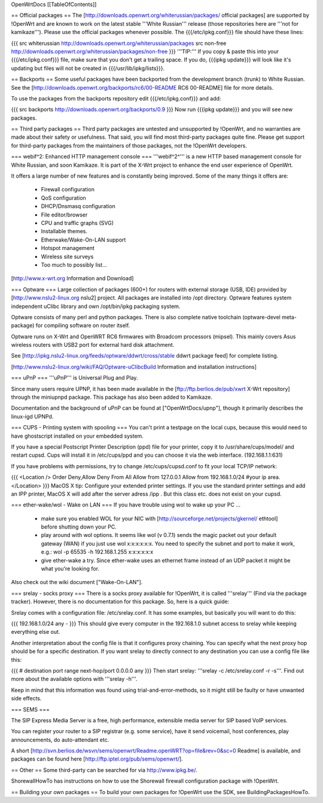 OpenWrtDocs [[TableOfContents]]

== Official packages ==
The [http://downloads.openwrt.org/whiterussian/packages/ official packages] are supported by !OpenWrt and are known to work on the latest stable '''White Russian''' release (those repositories here are '''not for kamikaze'''). Please use the official packages whenever possible.  The {{{/etc/ipkg.conf}}} file should have these lines:

{{{
src whiterussian http://downloads.openwrt.org/whiterussian/packages
src non-free http://downloads.openwrt.org/whiterussian/packages/non-free
}}}
'''TIP:''' If you copy & paste this into your {{{/etc/ipkg.conf}}} file, make sure that you don't get a trailing space. If you do, {{{ipkg update}}} will look like it's updating but files will not be created in {{{/usr/lib/ipkg/lists}}}.

== Backports ==
Some useful packages have been backported from the development branch (trunk) to White Russian. See the [http://downloads.openwrt.org/backports/rc6/00-README RC6 00-README] file for more details.

To use the packages from the backports repository edit {{{/etc/ipkg.conf}}} and add:

{{{
src backports http://downloads.openwrt.org/backports/0.9
}}}
Now run {{{ipkg update}}} and you will see new packages.

== Third party packages ==
Third party packages are untested and unsupported by !OpenWrt, and no warranties are made about their safety or usefulness. That said, you will find most third-party packages quite fine. Please get support for third-party packages from the maintainers of those packages, not the !OpenWrt developers.

=== webif^2: Enhanced HTTP management console ===
'''webif^2^''' is a new HTTP based management console for White Russian, and soon Kamikaze. It is part of the X-Wrt project to enhance the end user experience of OpenWrt.

It offers a large number of new features and is constantly being improved. Some of the many things it offers are:

 * Firewall configuration
 * QoS configuration
 * DHCP/Dnsmasq configuration
 * File editor/browser
 * CPU and traffic graphs (SVG)
 * Installable themes.
 * Etherwake/Wake-On-LAN support
 * Hotspot management
 * Wireless site surveys
 * Too much to possibly list...
[http://www.x-wrt.org Information and Download]

=== Optware ===
Large collection  of packages (600+) for routers with external storage (USB, IDE) provided by [http://www.nslu2-linux.org nslu2] project. All packages are installed into /opt directory. Optware features system independent uClibc library and own /opt/bin/ipkg packaging system.

Optware consists of many perl and python packages. There is also complete native toolchain (optware-devel meta-package) for compiling software on router itself.

Optware runs on X-Wrt and OpenWRT RC6 firmwares with Broadcom processors (mipsel). This mainly covers Asus wireless routers with USB2 port for external hard disk attachment.

See [http://ipkg.nslu2-linux.org/feeds/optware/ddwrt/cross/stable ddwrt package feed] for complete listing.

[http://www.nslu2-linux.org/wiki/FAQ/Optware-uClibcBuild Information and installation instructions]

=== uPnP ===
'''uPnP''' is Universal Plug and Play.

Since many users require UPNP, it has been made available in the [ftp://ftp.berlios.de/pub/xwrt X-Wrt repository] through the miniupnpd package. This package has also been added to Kamikaze.

Documentation and the background of uPnP can be found at ["OpenWrtDocs/upnp"], though it primarily describes the linux-igd UPNPd.

=== CUPS - Printing system with spooling ===
You can't print a testpage on the local cups, because this would need to have ghostscript installed on your embedded system.

If you have a special Postscript Printer Description (ppd) file for your printer, copy it to /usr/share/cups/model/ and restart cupsd. Cups will install it in /etc/cups/ppd and you can choose it via the web interface. (192.168.1.1:631)

If you have problems with permissions, try to change /etc/cups/cupsd.conf to fit your local TCP/IP network:

{{{
<Location />
Order Deny,Allow
Deny From All
Allow from 127.0.0.1
Allow from 192.168.1.0/24 #your ip area.
</Location>
}}}
MacOS X tip: Configure your extended printer settings. If you use the standard printer settings and add an IPP printer, MacOS X will add after the server adress /ipp . But this class etc. does not exist on your cupsd.

=== ether-wake/wol - Wake on LAN ===
If you have trouble using wol to wake up your PC ...

 * make sure you enabled WOL for your NIC with [http://sourceforge.net/projects/gkernel/ ethtool] before shutting down your PC.
 * play around with wol options. It seems like wol (v 0.7.1) sends the magic packet out your default gateway (WAN) if you just use wol x:x:x:x:x:x.  You need to specify the subnet and port to make it work, e.g.: wol -p 65535 -h 192.168.1.255 x:x:x:x:x:x
 * give ether-wake a try. Since ether-wake uses an ethernet frame instead of an UDP packet it might be what you're looking for.
Also check out the wiki document ["Wake-On-LAN"].

=== srelay - socks proxy ===
There is a socks proxy available for !OpenWrt, it is called '''srelay''' (Find via the package tracker). However, there is no documentation for this package. So, here is a quick guide:

Srelay comes with a configuration file: /etc/srelay.conf. It has some examples, but basically you will want to do this:

{{{
192.168.1.0/24 any -
}}}
This should give every computer in the 192.168.1.0 subnet access to srelay while keeping everything else out.

Another interpretation about the config file is that it configures proxy chaining. You can specify what the next proxy hop should be for a specific destination. If you want srelay to directly connect to any destination you can use a config file like this:

{{{
# destination                  port range      next-hop/port
0.0.0.0                          any
}}}
Then start srelay: '''srelay -c /etc/srelay.conf -r -s'''. Find out more about the available options with '''srelay -h'''.

Keep in mind that this information was found using trial-and-error-methods, so it might still be faulty or have unwanted side effects.

=== SEMS ===

The SIP Express Media Server is a free, high performance, extensible media server for SIP based VoIP services.

You can register your router to a SIP registrar (e.g. some service), have it send voicemail, host conferences, play announcements,
do auto-attendant etc.

A short [http://svn.berlios.de/wsvn/sems/openwrt/Readme.openWRT?op=file&rev=0&sc=0 Readme] is available, and packages can be found 
here [http://ftp.iptel.org/pub/sems/openwrt/]. 

== Other ==
Some third-party can be searched for via http://www.ipkg.be/.

ShorewallHowTo has instructions on how to use the Shorewall firewall configuration package with !OpenWrt.

== Building your own packages ==
To build your own packages for !OpenWrt use the SDK, see BuildingPackagesHowTo.
